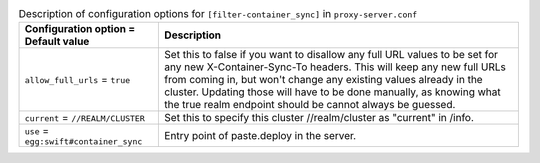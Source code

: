 ..
  Warning: Do not edit this file. It is automatically generated and your
  changes will be overwritten. The tool to do so lives in the
  openstack-doc-tools repository.

.. list-table:: Description of configuration options for ``[filter-container_sync]`` in ``proxy-server.conf``
   :header-rows: 1
   :class: config-ref-table

   * - Configuration option = Default value
     - Description
   * - ``allow_full_urls`` = ``true``
     - Set this to false if you want to disallow any full URL values to be set for any new X-Container-Sync-To headers. This will keep any new full URLs from coming in, but won't change any existing values already in the cluster. Updating those will have to be done manually, as knowing what the true realm endpoint should be cannot always be guessed.
   * - ``current`` = ``//REALM/CLUSTER``
     - Set this to specify this cluster //realm/cluster as "current" in /info.
   * - ``use`` = ``egg:swift#container_sync``
     - Entry point of paste.deploy in the server.
